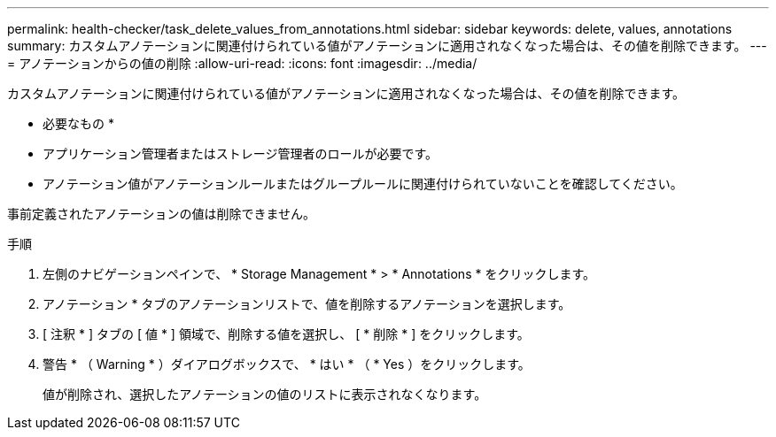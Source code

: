 ---
permalink: health-checker/task_delete_values_from_annotations.html 
sidebar: sidebar 
keywords: delete, values, annotations 
summary: カスタムアノテーションに関連付けられている値がアノテーションに適用されなくなった場合は、その値を削除できます。 
---
= アノテーションからの値の削除
:allow-uri-read: 
:icons: font
:imagesdir: ../media/


[role="lead"]
カスタムアノテーションに関連付けられている値がアノテーションに適用されなくなった場合は、その値を削除できます。

* 必要なもの *

* アプリケーション管理者またはストレージ管理者のロールが必要です。
* アノテーション値がアノテーションルールまたはグループルールに関連付けられていないことを確認してください。


事前定義されたアノテーションの値は削除できません。

.手順
. 左側のナビゲーションペインで、 * Storage Management * > * Annotations * をクリックします。
. アノテーション * タブのアノテーションリストで、値を削除するアノテーションを選択します。
. [ 注釈 * ] タブの [ 値 * ] 領域で、削除する値を選択し、 [ * 削除 * ] をクリックします。
. 警告 * （ Warning * ）ダイアログボックスで、 * はい * （ * Yes ）をクリックします。
+
値が削除され、選択したアノテーションの値のリストに表示されなくなります。


